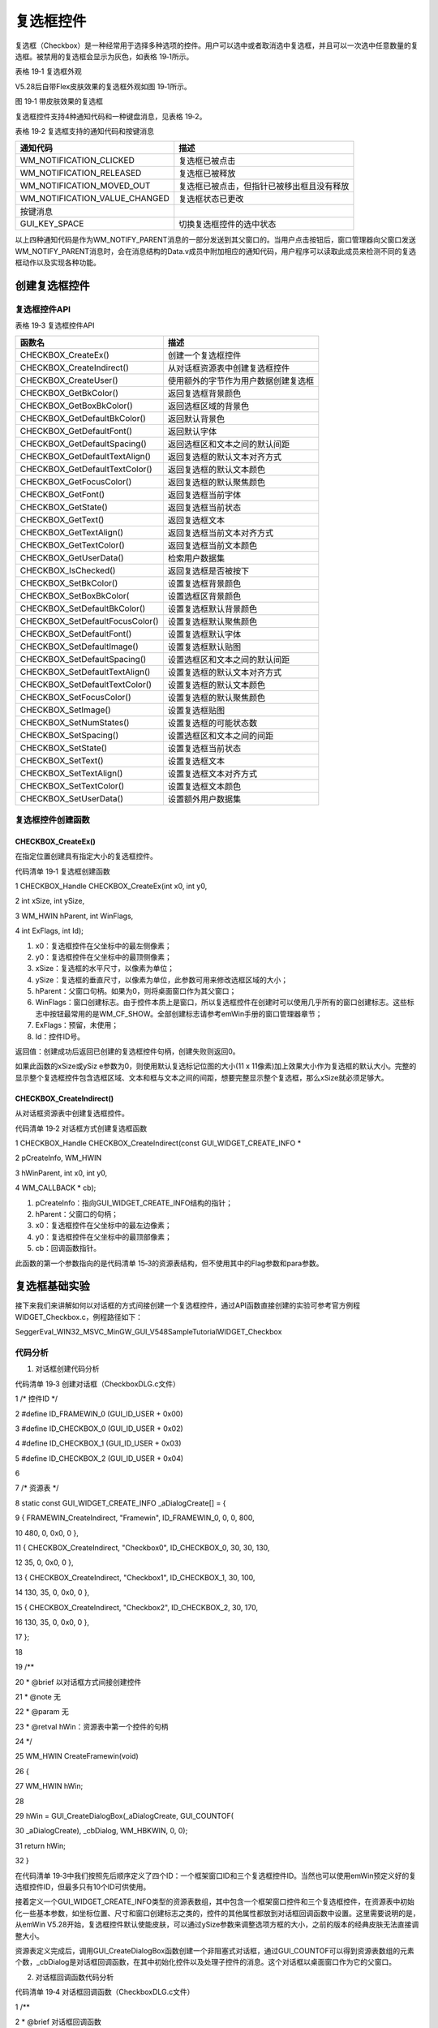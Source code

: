 .. vim: syntax=rst

复选框控件
============

复选框（Checkbox）是一种经常用于选择多种选项的控件。用户可以选中或者取消选中复选框，并且可以一次选中任意数量的复选框。被禁用的复选框会显示为灰色，如表格 19‑1所示。

表格 19‑1 复选框外观

|Checkb002|

V5.28后自带Flex皮肤效果的复选框外观如图 19‑1所示。

|Checkb003|

图 19‑1 带皮肤效果的复选框

复选框控件支持4种通知代码和一种键盘消息，见表格 19‑2。

表格 19‑2 复选框支持的通知代码和按键消息

============================= ==========================================
通知代码                      描述
============================= ==========================================
WM_NOTIFICATION_CLICKED       复选框已被点击
WM_NOTIFICATION_RELEASED      复选框已被释放
WM_NOTIFICATION_MOVED_OUT     复选框已被点击，但指针已被移出框且没有释放
WM_NOTIFICATION_VALUE_CHANGED 复选框状态已更改
按键消息
GUI_KEY_SPACE                 切换复选框控件的选中状态
============================= ==========================================

以上四种通知代码是作为WM_NOTIFY_PARENT消息的一部分发送到其父窗口的。当用户点击按钮后，窗口管理器向父窗口发送WM_NOTIFY_PARENT消息时，会在消息结构的Data.v成员中附加相应的通知代码，用户程序可以读取此成员来检测不同的复选框动作以及实现各种功能。

创建复选框控件
~~~~~~~

复选框控件API
^^^^^^^^

表格 19‑3 复选框控件API

=============================== ====================================
函数名                          描述
=============================== ====================================
CHECKBOX_CreateEx()             创建一个复选框控件
CHECKBOX_CreateIndirect()       从对话框资源表中创建复选框控件
CHECKBOX_CreateUser()           使用额外的字节作为用户数据创建复选框
CHECKBOX_GetBkColor()           返回复选框背景颜色
CHECKBOX_GetBoxBkColor()        返回选框区域的背景色
CHECKBOX_GetDefaultBkColor()    返回默认背景色
CHECKBOX_GetDefaultFont()       返回默认字体
CHECKBOX_GetDefaultSpacing()    返回选框区和文本之间的默认间距
CHECKBOX_GetDefaultTextAlign()  返回复选框的默认文本对齐方式
CHECKBOX_GetDefaultTextColor()  返回复选框的默认文本颜色
CHECKBOX_GetFocusColor()        返回复选框的默认聚焦颜色
CHECKBOX_GetFont()              返回复选框当前字体
CHECKBOX_GetState()             返回复选框当前状态
CHECKBOX_GetText()              返回复选框文本
CHECKBOX_GetTextAlign()         返回复选框当前文本对齐方式
CHECKBOX_GetTextColor()         返回复选框当前文本颜色
CHECKBOX_GetUserData()          检索用户数据集
CHECKBOX_IsChecked()            返回复选框是否被按下
CHECKBOX_SetBkColor()           设置复选框背景颜色
CHECKBOX_SetBoxBkColor(         设置选框区背景颜色
CHECKBOX_SetDefaultBkColor()    设置复选框默认背景颜色
CHECKBOX_SetDefaultFocusColor() 设置复选框默认聚焦颜色
CHECKBOX_SetDefaultFont()       设置复选框默认字体
CHECKBOX_SetDefaultImage()      设置复选框默认贴图
CHECKBOX_SetDefaultSpacing()    设置选框区和文本之间的默认间距
CHECKBOX_SetDefaultTextAlign()  设置复选框的默认文本对齐方式
CHECKBOX_SetDefaultTextColor()  设置复选框的默认文本颜色
CHECKBOX_SetFocusColor()        设置复选框的默认聚焦颜色
CHECKBOX_SetImage()             设置复选框贴图
CHECKBOX_SetNumStates()         设置复选框的可能状态数
CHECKBOX_SetSpacing()           设置选框区和文本之间的间距
CHECKBOX_SetState()             设置复选框当前状态
CHECKBOX_SetText()              设置复选框文本
CHECKBOX_SetTextAlign()         设置复选框文本对齐方式
CHECKBOX_SetTextColor()         设置复选框文本颜色
CHECKBOX_SetUserData()          设置额外用户数据集
=============================== ====================================

复选框控件创建函数
^^^^^^^^^

CHECKBOX_CreateEx()
'''''''''''''''''''

在指定位置创建具有指定大小的复选框控件。

代码清单 19‑1 复选框创建函数

1 CHECKBOX_Handle CHECKBOX_CreateEx(int x0, int y0,

2 int xSize, int ySize,

3 WM_HWIN hParent, int WinFlags,

4 int ExFlags, int Id);

1) x0：复选框控件在父坐标中的最左侧像素；

2) y0：复选框控件在父坐标中的最顶侧像素；

3) xSize：复选框的水平尺寸，以像素为单位；

4) ySize：复选框的垂直尺寸，以像素为单位，此参数可用来修改选框区域的大小；

5) hParent：父窗口句柄。如果为0，则将桌面窗口作为其父窗口；

6) WinFlags：窗口创建标志。由于控件本质上是窗口，所以复选框控件在创建时可以使用几乎所有的窗口创建标志。这些标志中按钮最常用的是WM_CF_SHOW。全部创建标志请参考emWin手册的窗口管理器章节；

7) ExFlags：预留，未使用；

8) Id：控件ID号。

返回值：创建成功后返回已创建的复选框控件句柄，创建失败则返回0。

如果此函数的xSize或ySiz e参数为0，则使用默认复选标记位图的大小(11 x 11像素)加上效果大小作为复选框的默认大小。完整的显示整个复选框控件包含选框区域、文本和框与文本之间的间距，想要完整显示整个复选框，那么xSize就必须足够大。

CHECKBOX_CreateIndirect()
'''''''''''''''''''''''''

从对话框资源表中创建复选框控件。

代码清单 19‑2 对话框方式创建复选框函数

1 CHECKBOX_Handle CHECKBOX_CreateIndirect(const GUI_WIDGET_CREATE_INFO \*

2 pCreateInfo, WM_HWIN

3 hWinParent, int x0, int y0,

4 WM_CALLBACK \* cb);

1) pCreateInfo：指向GUI_WIDGET_CREATE_INFO结构的指针；

2) hParent：父窗口的句柄；

3) x0：复选框控件在父坐标中的最左边像素；

4) y0：复选框控件在父坐标中的最顶部像素；

5) cb：回调函数指针。

此函数的第一个参数指向的是代码清单 15‑3的资源表结构，但不使用其中的Flag参数和para参数。

复选框基础实验
~~~~~~~

接下来我们来讲解如何以对话框的方式间接创建一个复选框控件，通过API函数直接创建的实验可参考官方例程WIDGET_Checkbox.c，例程路径如下：

SeggerEval_WIN32_MSVC_MinGW_GUI_V548\Sample\Tutorial\WIDGET_Checkbox

代码分析
^^^^

(1) 对话框创建代码分析

代码清单 19‑3 创建对话框（CheckboxDLG.c文件）

1 /\* 控件ID \*/

2 #define ID_FRAMEWIN_0 (GUI_ID_USER + 0x00)

3 #define ID_CHECKBOX_0 (GUI_ID_USER + 0x02)

4 #define ID_CHECKBOX_1 (GUI_ID_USER + 0x03)

5 #define ID_CHECKBOX_2 (GUI_ID_USER + 0x04)

6

7 /\* 资源表 \*/

8 static const GUI_WIDGET_CREATE_INFO \_aDialogCreate[] = {

9 { FRAMEWIN_CreateIndirect, "Framewin", ID_FRAMEWIN_0, 0, 0, 800,

10 480, 0, 0x0, 0 },

11 { CHECKBOX_CreateIndirect, "Checkbox0", ID_CHECKBOX_0, 30, 30, 130,

12 35, 0, 0x0, 0 },

13 { CHECKBOX_CreateIndirect, "Checkbox1", ID_CHECKBOX_1, 30, 100,

14 130, 35, 0, 0x0, 0 },

15 { CHECKBOX_CreateIndirect, "Checkbox2", ID_CHECKBOX_2, 30, 170,

16 130, 35, 0, 0x0, 0 },

17 };

18

19 /*\*

20 \* @brief 以对话框方式间接创建控件

21 \* @note 无

22 \* @param 无

23 \* @retval hWin：资源表中第一个控件的句柄

24 \*/

25 WM_HWIN CreateFramewin(void)

26 {

27 WM_HWIN hWin;

28

29 hWin = GUI_CreateDialogBox(_aDialogCreate, GUI_COUNTOF(

30 \_aDialogCreate), \_cbDialog, WM_HBKWIN, 0, 0);

31 return hWin;

32 }

在代码清单 19‑3中我们按照先后顺序定义了四个ID：一个框架窗口ID和三个复选框控件ID。当然也可以使用emWin预定义好的复选框控件ID，但最多只有10个ID可供使用。

接着定义一个GUI_WIDGET_CREATE_INFO类型的资源表数组，其中包含一个框架窗口控件和三个复选框控件，在资源表中初始化一些基本参数，如坐标位置、尺寸和窗口创建标志之类的，控件的其他属性都放到对话框回调函数中设置。这里需要说明的是，从emWin
V5.28开始，复选框控件默认使能皮肤，可以通过ySize参数来调整选项方框的大小，之前的版本的经典皮肤无法直接调整大小。

资源表定义完成后，调用GUI_CreateDialogBox函数创建一个非阻塞式对话框，通过GUI_COUNTOF可以得到资源表数组的元素个数，_cbDialog是对话框回调函数，在其中初始化控件以及处理子控件的消息。这个对话框以桌面窗口作为它的父窗口。

(2) 对话框回调函数代码分析

代码清单 19‑4 对话框回调函数（CheckboxDLG.c文件）

1 /*\*

2 \* @brief 对话框回调函数

3 \* @note pMsg：消息指针

4 \* @param 无

5 \* @retval 无

6 \*/

7 static void \_cbDialog(WM_MESSAGE \*pMsg)

8 {

9 WM_HWIN hItem;

10 int NCode;

11 int Id;

12

13 switch (pMsg->MsgId) {

14 case WM_INIT_DIALOG:

15 /\* 初始化Framewin控件 \*/

16 hItem = pMsg->hWin;

17 FRAMEWIN_SetFont(hItem, GUI_FONT_32_ASCII);

18 FRAMEWIN_SetTitleHeight(hItem, 32);

19 FRAMEWIN_SetText(hItem, "STemWIN@EmbedFire STM32F429");

20 /\* 初始化Checkbox0 \*/

21 hItem = WM_GetDialogItem(pMsg->hWin, ID_CHECKBOX_0);

22 CHECKBOX_SetText(hItem, "Checkbox0");

23 CHECKBOX_SetFont(hItem, GUI_FONT_20_ASCII);

24 /\* 初始化Checkbox1 \*/

25 hItem = WM_GetDialogItem(pMsg->hWin, ID_CHECKBOX_1);

26 CHECKBOX_SetText(hItem, "Checkbox1");

27 CHECKBOX_SetFont(hItem, GUI_FONT_20_ASCII);

28 /\* 初始化Checkbox2 \*/

29 hItem = WM_GetDialogItem(pMsg->hWin, ID_CHECKBOX_2);

30 CHECKBOX_SetText(hItem, "Checkbox2");

31 CHECKBOX_SetFont(hItem, GUI_FONT_20_ASCII);

32 CHECKBOX_SetTextColor(hItem, GUI_LIGHTGRAY);

33 CHECKBOX_SetState(hItem, 1);

34 WM_DisableWindow(hItem);

35 break;

36 case WM_NOTIFY_PARENT:

37 Id = WM_GetId(pMsg->hWinSrc);

38 NCode = pMsg->Data.v;

39 switch (Id) {

40 case ID_CHECKBOX_0: // Notifications sent by 'Checkbox0'

41 hItem = WM_GetDialogItem(pMsg->hWin, ID_CHECKBOX_0);

42 switch (NCode) {

43 case WM_NOTIFICATION_CLICKED:

44 if (CHECKBOX_GetState(hItem)) {

45 LED2_ON;

46 } else {

47 LED2_OFF;

48 }

49 break;

50 case WM_NOTIFICATION_RELEASED:

51 break;

52 case WM_NOTIFICATION_VALUE_CHANGED:

53 break;

54 }

55 break;

56 case ID_CHECKBOX_1: // Notifications sent by 'Checkbox1'

57 hItem = WM_GetDialogItem(pMsg->hWin, ID_CHECKBOX_1);

58 switch (NCode) {

59 case WM_NOTIFICATION_CLICKED:

60 if (CHECKBOX_GetState(hItem))

61 CHECKBOX_SetTextColor(hItem, GUI_RED);

62 else

63 CHECKBOX_SetTextColor(hItem, GUI_BLACK);

64 break;

65 case WM_NOTIFICATION_RELEASED:

66 break;

67 case WM_NOTIFICATION_VALUE_CHANGED:

68 break;

69 }

70 break;

71 }

72 break;

73 default:

74 WM_DefaultProc(pMsg);

75 break;

76 }

77 }

1. WM_INIT_DIALOG消息

在代码清单 19‑4中设置框架窗口的标题栏高度为32像素，字体高度32像素，并在标题栏中显示“STemWIN@EmbedFire STM32F429”。

复选框相关API函数几乎都是使用句柄来操作的，但在建立对话框资源表的时候并没有定义它的句柄，那就需要通过WM_GetDialogItem函数来自动建立并获取复选框的句柄。成功获取到句柄后，使用CHECKBOX_SetText函数和CHECKBOX_SetFont函数分别设置ID_CHECKBOX_0
和ID_CHECKBOX_1的文本和字体大小。

对于ID_CHECKBOX_2，我们把它设为以勾选状态并且禁用它。使用CHECKBOX_SetTextColor把字体颜色涂成浅灰色，毕竟要让复选框的样子符合被禁用时该有的外观嘛。然后使用CHECKBOX_SetState函数把ID_CHECKBOX_2设为以勾选状态。最后也是最重要的，使用WM_D
isableWindow函数禁用ID_CHECKBOX_2。因为复选框控件本质上就是窗口，所以可以使用窗口管理器API对控件进行操作。调用该函数后窗口管理器不会将触摸消息传递给ID_CHECKBOX_2，ID_CHECKBOX_2控件不响应触摸消息，也就实现了禁用。不止是复选框，所有的控件都可以被W
M_DisableWindow函数禁用。

2. WM_NOTIFY_PARENT消息

这个消息是对话框回调函数的重点，所有对话框子控件的具体行为逻辑都在此消息中设置和处理。在此消息中以控件ID来区分各个不同的控件。

在本章开头的表格 19‑2中，列出了复选框有可能会附加的所有通知代码。其中通知代码WM_NOTIFICATION_CLICKED适用于需要点击复选框后立即执行用户逻辑的情况。在本试验中，我们让ID_CHECKBOX_0被勾选后立刻点亮LED2，未被勾选时熄灭LED2，ID_CHECKBOX_1被勾选
后改变文本颜色为红色，未被勾选时文本颜色为黑色。那么程序如何知道复选框有没有被勾选呢？通过判断CHECKBOX_GetState函数的返回值就可以知道复选框当前的状态，以被勾选时返回1，未被勾选时返回0。

WM_NOTIFICATION_RELEASED一般适用于需要点击复选框并释放后再执行用户逻辑的情况，不过有一点需要说明的是，复选框方框的状态图形更新时机与通知代码无关，即使在此通知代码中实现用户逻辑，方框图形也会在点击后立刻更新。

本实验在控件初始化时禁用了ID_CHECKBOX_2，所以在 WM_NOTIFY_PARENT消息中没有编写它的用户逻辑代码。但是，如果复选框只在某些情况下才被禁止，其他情况正常使用，那就还是需要编写的。

3. 其他消息

所有我们不关心或者没有用到的系统消息都可以调用默认消息处理函数WM_DefaultProc进行处理。

实验现象
^^^^

最终的实验现象如图 19‑2和图 19‑3所示，图 19‑2是复选框未选中时的界面，图 19‑3是已被选中的界面，可以看到Checkbox1被选中后文本变为红色，Checkbox2被禁用呈现浅灰色。

|Checkb004|

图 19‑2 未选中状态

|Checkb005|

图 19‑3以 选中状态

复选框贴图实验
~~~~~~~

跟按钮控件一样，复选框也是可以贴图的。本小节就来讲解复选框控件的一种最基础的贴图方法。

复选框可以使用位图或者流位图来贴图，本实验我们以位图为例演示如何为复选框控件贴图。实验使用如图 19‑4所示的两种贴图，左边是复选框未被勾选时的效果，右边是复选框被勾选时的效果。

|Checkb006|

图 19‑4 实验使用的贴图

这些贴图的C文件制作步骤实际上跟显示位图章节中讲解的几乎是一样的，在此就不再赘述了。

.. _代码分析-1:

代码分析
^^^^

本实验的功能相对比较简单，主要是在复选框控件基础实验的代码之上新增一个复选框，并在这个复选框控件上进行位图贴图。以下代码分析隐藏了一部分和本次实验无关的代码。完整代码请参考本章相关例程。

(1) 创建对话框

代码清单 19‑5 创建对话框（CheckboxDLG.c文件）

1 /\* 控件ID \*/

2 #define ID_FRAMEWIN_0 (GUI_ID_USER + 0x00)

**3 #define ID_CHECKBOX_3 (GUI_ID_USER + 0x05)**

4

5 /\* 资源表 \*/

6 static const GUI_WIDGET_CREATE_INFO \_aDialogCreate[] = {

7 { FRAMEWIN_CreateIndirect, "Framewin", ID_FRAMEWIN_0, 0, 0, 800,

8 480, 0, 0x64, 0 },

**9 { CHECKBOX_CreateIndirect, "Checkbox3", ID_CHECKBOX_3, 240, 30,**

**10 130, 35, 0, 0x0, 0 },**

11 };

12

13 /\* 声明位图文件 \*/

**14 extern GUI_CONST_STORAGE GUI_BITMAP bmcheckbox_true;**

**15 extern GUI_CONST_STORAGE GUI_BITMAP bmcheckbox_false;**

16

17 /*\*

18 \* @brief 以对话框方式间接创建控件

19 \* @note 无

20 \* @param 无

21 \* @retval hWin：资源表中第一个控件的句柄

22 \*/

23 WM_HWIN CreateFramewin(void)

24 {

25 WM_HWIN hWin;

26

27 hWin = GUI_CreateDialogBox(_aDialogCreate, GUI_COUNTOF(

28 \_aDialogCreate), \_cbDialog, WM_HBKWIN, 0, 0);

29 return hWin;

30 }

在代码清单 19‑5粗体部分中，增加了ID_CHECKBOX_3按钮ID，并在对话框资源表中添加控件的相关基础属性。贴图的尺寸必须严格等于被贴图的复选框方框部分的尺寸，否则贴图显示不正常。接着使用extern关键字声明存放在其他文件中的贴图，被声明的贴图结构如所示，由于篇幅限制并未列出贴图数据。

代码清单 19‑6 复选框贴图数据结构（Checkbox_bitmaps.c文件）

1 GUI_CONST_STORAGE GUI_BITMAP bmcheckbox_false = {

2 32, // xSize

3 32, // ySize

4 64, // BytesPerLine

5 16, // BitsPerPixel

6 (unsigned char \*)_accheckbox_false, // Pointer to picture data

7 NULL, // Pointer to palette

8 GUI_DRAW_BMP565

9 };

10

11 GUI_CONST_STORAGE GUI_BITMAP bmcheckbox_true = {

12 32, // xSize

13 32, // ySize

14 64, // BytesPerLine

15 16, // BitsPerPixel

16 (unsigned char \*)_accheckbox_true, // Pointer to picture data

17 NULL, // Pointer to palette

18 GUI_DRAW_BMP565

19 };

上述代码中主要是两个GUI_BITMAP类型的结构体，存储了复选框贴图的尺寸、色彩深度、图像数据和调色板等基本信息。

(2) 对话框回调函数

代码清单 19‑7 对话框回调函数_cbDialog（CheckboxDLG.c文件）

1 /*\*

2 \* @brief 对话框回调函数

3 \* @note pMsg：消息指针

4 \* @param 无

5 \* @retval 无

6 \*/

7 static void \_cbDialog(WM_MESSAGE \*pMsg)

8 {

9 WM_HWIN hItem;

10 int NCode;

11 int Id;

12

13 switch (pMsg->MsgId) {

14 case WM_INIT_DIALOG:

15 /\* 初始化Framewin控件 \*/

16 hItem = pMsg->hWin;

17 FRAMEWIN_SetFont(hItem, GUI_FONT_32_ASCII);

18 FRAMEWIN_SetTitleHeight(hItem, 32);

19 FRAMEWIN_SetText(hItem, "STemWIN@EmbedFire STM32F429");

**20 /\* 初始化Checkbox3 \*/**

**21 hItem = WM_GetDialogItem(pMsg->hWin, ID_CHECKBOX_3);**

**22 CHECKBOX_SetText(hItem, "Checkbox3");**

**23 CHECKBOX_SetFont(hItem, GUI_FONT_20_ASCII);**

**24 CHECKBOX_SetSkinClassic(hItem);**

**25 CHECKBOX_SetImage(hItem, &bmcheckbox_false,**

**26 CHECKBOX_BI_ACTIV_CHECKED);**

27 break;

28 case WM_NOTIFY_PARENT:

29 Id = WM_GetId(pMsg->hWinSrc);

30 NCode = pMsg->Data.v;

31 switch (Id) {

32 case ID_CHECKBOX_3: // Notifications sent by 'Checkbox3'

33 hItem = WM_GetDialogItem(pMsg->hWin, ID_CHECKBOX_3);

34 switch (NCode) {

**35 case WM_NOTIFICATION_CLICKED:**

**36 if (CHECKBOX_GetState(hItem))**

**37 CHECKBOX_SetImage(hItem, &bmcheckbox_true,**

**38 CHECKBOX_BI_ACTIV_CHECKED);**

**39 else**

**40 CHECKBOX_SetImage(hItem, &bmcheckbox_false,**

**41 CHECKBOX_BI_ACTIV_UNCHECKED);**

**42 break;**

43 case WM_NOTIFICATION_RELEASED:

44 break;

45 case WM_NOTIFICATION_VALUE_CHANGED:

46 break;

47 }

48 break;

49 }

50 break;

51 default:

52 WM_DefaultProc(pMsg);

53 break;

54 }

55 }

在本实验中，实现复选框控件贴图的关键，就是使用CHECKBOX_SetImage函数。此函数可以用来设置并显示在指定的复选框控件中需要使用的位图。

4. WM_INIT_DIALOG消息

如代码清单 19‑7所示，Checkbox3的一些跟贴图有关的初始化在此消息中完成。此消息的粗体部分首先通过WM_GetDialogItem函数来自动建立并获取Checkbox3的句柄。然后设置复选框文本和文本字体大小。

接着使用CHECKBOX_SetSkinClassic函数将复选框控件设置为经典皮肤，这一步操作非常重要，因为本教程使用的STemWin
V5.44a版本默认使能Flex皮肤效果，这样会导致复选框的一些API函数无效，其中就包括CHECKBOX_SetImage函数。所以想要给复选框贴图，必须使用经典皮肤，否则无法进行贴图。

设置好皮肤效果后，使用CHECKBOX_SetImage函数给Checkbox3贴上一个默认为选中状态的复选框图形bmcheckbox_false。此函数的第三个参数可以选择不同的复选框状态，以设置不同的贴图图形，共有六种可选值，见表格 19‑4。

表格 19‑4 CHECKBOX_SetImage函数第三个参数的所有可选值

============================= ======================================
可选值                        描述
============================= ======================================
CHECKBOX_BI_INACTIV_UNCHECKED 设置复选框未选中并禁用时显示的位图
CHECKBOX_BI_ACTIV_UNCHECKED   设置未选中并启用复选框时显示的位图
CHECKBOX_BI_INACTIV_CHECKED   设置选中并禁用复选框时显示的位图
CHECKBOX_BI_ACTIV_CHECKED     设置选中并启用复选框时显示的位图
CHECKBOX_BI_INACTIV_3STATE    设置复选框处于第三态并禁用时显示的位图
CHECKBOX_BI_ACTIV_3STATE      设置复选框处于第三态并启用时显示的位图
============================= ======================================

需要注意一点，在设置复选框初始贴图的时候，正常来说应该是要选择CHECKBOX_BI_ACTIV_UNCHECKED，但在此情况下此参数值会导致控件的尺寸被错误绘制，实际需要使用参数值CHECKBOX_BI_INACTIV_CHECKED才能正常绘制。对后续功能无影响。

5. WM_NOTIFY_PARENT消息

初始化贴图完成后，还需要在此消息中，根据不同的复选框状态切换贴图。本实验选用的复选框贴图见表格 19‑4，分为未选中和已被选中两种，在复选框以点击的通知代码WM_NOTIFICATION_CLICKED内，根据CHECKBOX_GetState函数返回的复选框状态调用CHECKBOX_SetImag
e函数切换两种贴图即可。此时CHECKBOX_SetImage函数的参数是能够正常使用的，不会出现错误绘制控件的情况。

6. default消息

所有我们不关心或者没有用到的系统消息都可以调用默认消息处理函数WM_DefaultProc进行处理。

.. _实验现象-1:

实验现象
^^^^

复选框贴图实验的现象如图 19‑5和图 19‑6所示，可以看到在上一个实验的基础上新增的Checkbox3按钮在初始未选中和已被选中时的贴图效果。

|Checkb007|

图 19‑5 复选框未被选中时的贴图效果

|Checkb008|

图 19‑6 复选框被选中时的贴图效果

.. |Checkb002| image:: media\Checkb002.png
   :width: 5.76806in
   :height: 1.59756in
.. |Checkb003| image:: media\Checkb003.png
   :width: 0.77074in
   :height: 0.24997in
.. |Checkb004| image:: media\Checkb004.png
   :width: 5.76806in
   :height: 3.46228in
.. |Checkb005| image:: media\Checkb005.png
   :width: 5.76806in
   :height: 3.46228in
.. |Checkb006| image:: media\Checkb006.png
   :width: 1.18735in
   :height: 0.33329in
.. |Checkb007| image:: media\Checkb007.png
   :width: 5.76806in
   :height: 3.46228in
.. |Checkb008| image:: media\Checkb008.png
   :width: 5.76806in
   :height: 3.46228in
